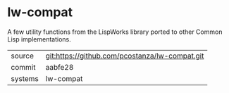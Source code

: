 * lw-compat

A few utility functions from the LispWorks library ported to other
Common Lisp implementations.

|---------+------------------------------------------------|
| source  | git:https://github.com/pcostanza/lw-compat.git |
| commit  | aabfe28                                        |
| systems | lw-compat                                      |
|---------+------------------------------------------------|
